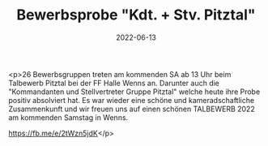 #+TITLE: Bewerbsprobe "Kdt. + Stv. Pitztal"
#+DATE: 2022-06-13
#+FACEBOOK_URL: https://facebook.com/ffwenns/posts/7683589938382731

<p>26 Bewerbsgruppen treten am kommenden SA ab 13 Uhr beim Talbewerb Pitztal bei der FF Halle Wenns an. Darunter auch die "Kommandanten und Stellvertreter Gruppe Pitztal" welche heute ihre Probe positiv absolviert hat. Es war wieder eine schöne und kameradschaftliche Zusammenkunft und wir freuen uns auf einen schönen TALBEWERB 2022 am kommenden Samstag in Wenns. 

https://fb.me/e/2tWzn5jdK</p>

